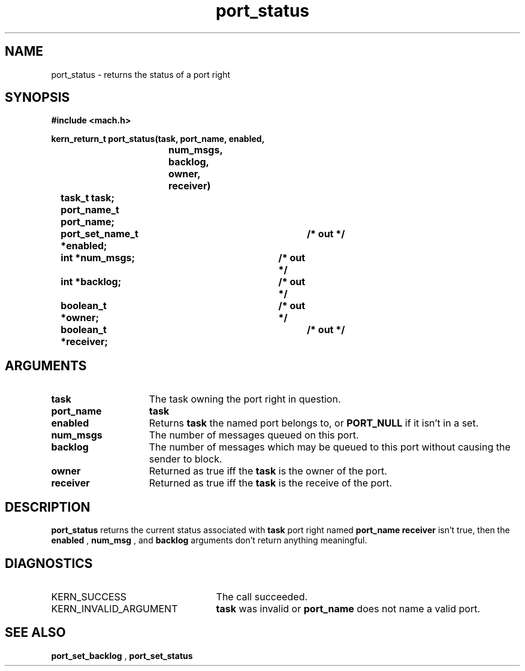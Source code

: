 .TH port_status 2 1/13/87
.CM 4
.SH NAME
.nf
port_status  \-  returns the status of a port right
.SH SYNOPSIS
.nf
.ft B
#include <mach.h>

.nf
.ft B
kern_return_t port_status(task, port_name, enabled,
			  num_msgs, backlog, owner, receiver)
	task_t task;
	port_name_t port_name;
	port_set_name_t *enabled;	/* out */
	int *num_msgs;			/* out */
	int *backlog;			/* out */
	boolean_t *owner;		/* out */
	boolean_t *receiver;		/* out */


.fi
.ft P
.SH ARGUMENTS
.TP 15
.B
task
The task owning the port right in question.
.TP 15
.B
port_name
.B task
's name for the port right.
.TP 15
.B
enabled
Returns 
.B task
's name for the port set which
the named port belongs to, or 
.B PORT_NULL
if it isn't in a set.
.TP 15
.B
num_msgs
The number of messages queued on this port.
.TP 15
.B
backlog
The number of messages which may be queued to this port
without causing the sender to block.
.TP 15
.B
owner
Returned as true iff the 
.B task
is the owner of the port.
.TP 15
.B
receiver
Returned as true iff the 
.B task
is the receive of the port.

.SH DESCRIPTION
.B port_status
returns the current status associated with 
.B task
's
port right named 
.B port_name
.  If 
.B receiver
isn't true, then the
.B enabled
, 
.B num_msg
, and 
.B backlog
arguments don't return anything
meaningful.

.SH DIAGNOSTICS
.TP 25
KERN_SUCCESS
The call succeeded.
.TP 25
KERN_INVALID_ARGUMENT
.B task
was invalid or 
.B port_name
does not name a valid port.

.SH SEE ALSO
.B port_set_backlog
,
.B port_set_status

